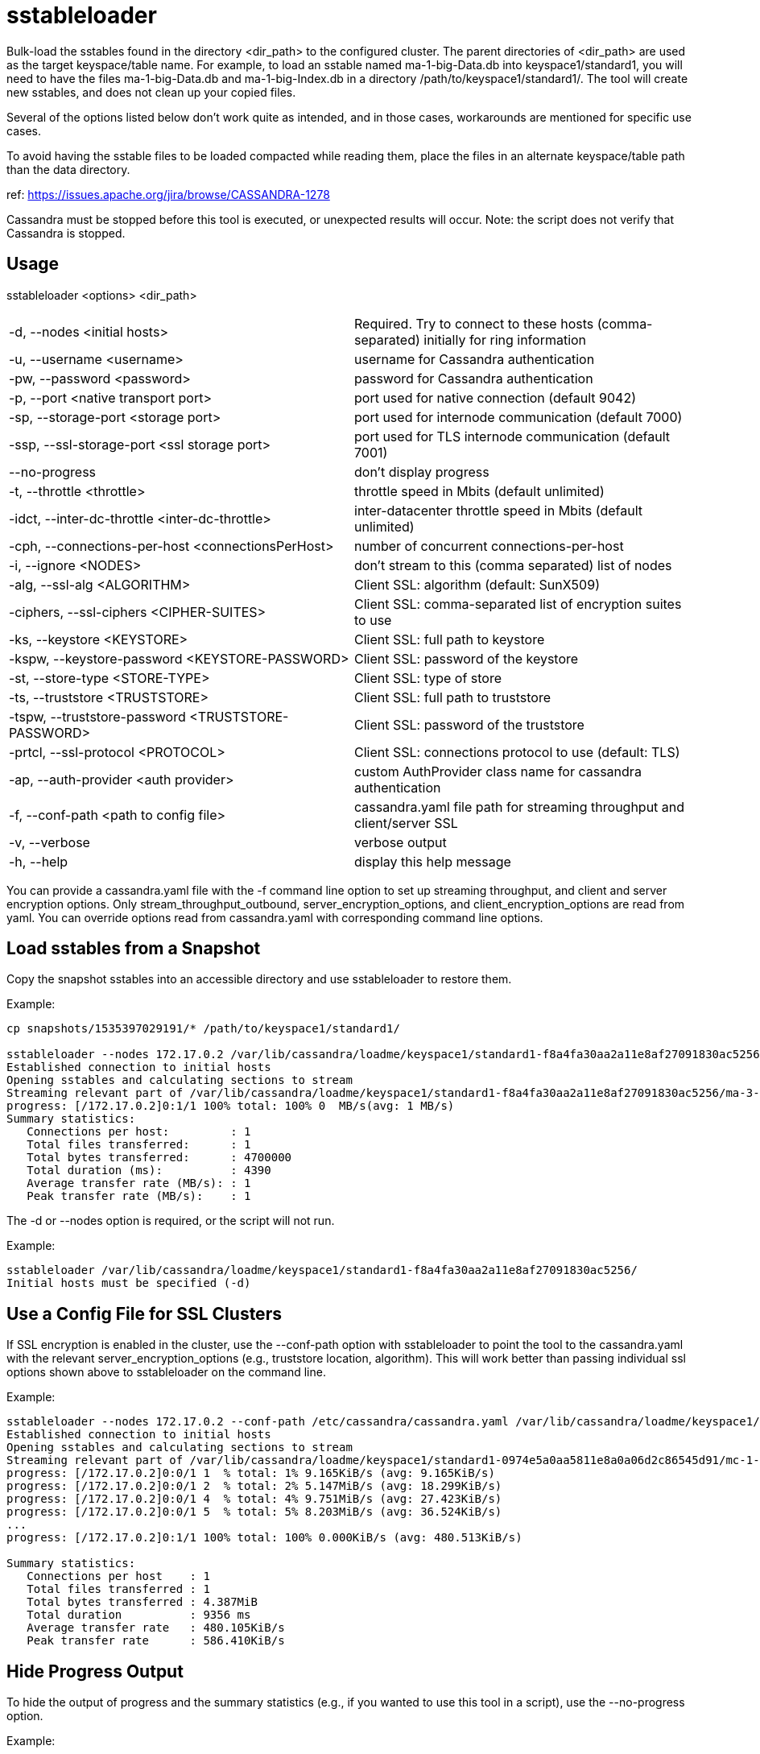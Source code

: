 = sstableloader

Bulk-load the sstables found in the directory <dir_path> to the
configured cluster. The parent directories of <dir_path> are used as the
target keyspace/table name. For example, to load an sstable named
ma-1-big-Data.db into keyspace1/standard1, you will need to have the
files ma-1-big-Data.db and ma-1-big-Index.db in a directory
/path/to/keyspace1/standard1/. The tool will create new sstables, and
does not clean up your copied files.

Several of the options listed below don't work quite as intended, and in
those cases, workarounds are mentioned for specific use cases.

To avoid having the sstable files to be loaded compacted while reading
them, place the files in an alternate keyspace/table path than the data
directory.

ref: https://issues.apache.org/jira/browse/CASSANDRA-1278

Cassandra must be stopped before this tool is executed, or unexpected
results will occur. Note: the script does not verify that Cassandra is
stopped.

== Usage

sstableloader <options> <dir_path>

[cols=",",]
|===
|-d, --nodes <initial hosts> |Required. Try to connect to these hosts
(comma-separated) initially for ring information

|-u, --username <username> |username for Cassandra authentication

|-pw, --password <password> |password for Cassandra authentication

|-p, --port <native transport port> |port used for native connection
(default 9042)

|-sp, --storage-port <storage port> |port used for internode
communication (default 7000)

|-ssp, --ssl-storage-port <ssl storage port> |port used for TLS
internode communication (default 7001)

|--no-progress |don't display progress

|-t, --throttle <throttle> |throttle speed in Mbits (default unlimited)

|-idct, --inter-dc-throttle <inter-dc-throttle> |inter-datacenter
throttle speed in Mbits (default unlimited)

|-cph, --connections-per-host <connectionsPerHost> |number of concurrent
connections-per-host

|-i, --ignore <NODES> |don't stream to this (comma separated) list of
nodes

|-alg, --ssl-alg <ALGORITHM> |Client SSL: algorithm (default: SunX509)

|-ciphers, --ssl-ciphers <CIPHER-SUITES> |Client SSL: comma-separated
list of encryption suites to use

|-ks, --keystore <KEYSTORE> |Client SSL: full path to keystore

|-kspw, --keystore-password <KEYSTORE-PASSWORD> |Client SSL: password of
the keystore

|-st, --store-type <STORE-TYPE> |Client SSL: type of store

|-ts, --truststore <TRUSTSTORE> |Client SSL: full path to truststore

|-tspw, --truststore-password <TRUSTSTORE-PASSWORD> |Client SSL:
password of the truststore

|-prtcl, --ssl-protocol <PROTOCOL> |Client SSL: connections protocol to
use (default: TLS)

|-ap, --auth-provider <auth provider> |custom AuthProvider class name
for cassandra authentication

|-f, --conf-path <path to config file> |cassandra.yaml file path for
streaming throughput and client/server SSL

|-v, --verbose |verbose output

|-h, --help |display this help message
|===

You can provide a cassandra.yaml file with the -f command line option to
set up streaming throughput, and client and server encryption options.
Only stream_throughput_outbound,
server_encryption_options, and client_encryption_options are read from
yaml. You can override options read from cassandra.yaml with
corresponding command line options.

== Load sstables from a Snapshot

Copy the snapshot sstables into an accessible directory and use
sstableloader to restore them.

Example:

....
cp snapshots/1535397029191/* /path/to/keyspace1/standard1/

sstableloader --nodes 172.17.0.2 /var/lib/cassandra/loadme/keyspace1/standard1-f8a4fa30aa2a11e8af27091830ac5256/
Established connection to initial hosts
Opening sstables and calculating sections to stream
Streaming relevant part of /var/lib/cassandra/loadme/keyspace1/standard1-f8a4fa30aa2a11e8af27091830ac5256/ma-3-big-Data.db to [/172.17.0.2]
progress: [/172.17.0.2]0:1/1 100% total: 100% 0  MB/s(avg: 1 MB/s)
Summary statistics:
   Connections per host:         : 1
   Total files transferred:      : 1
   Total bytes transferred:      : 4700000
   Total duration (ms):          : 4390
   Average transfer rate (MB/s): : 1
   Peak transfer rate (MB/s):    : 1
....

The -d or --nodes option is required, or the script will not run.

Example:

....
sstableloader /var/lib/cassandra/loadme/keyspace1/standard1-f8a4fa30aa2a11e8af27091830ac5256/
Initial hosts must be specified (-d)
....

== Use a Config File for SSL Clusters

If SSL encryption is enabled in the cluster, use the --conf-path option
with sstableloader to point the tool to the cassandra.yaml with the
relevant server_encryption_options (e.g., truststore location,
algorithm). This will work better than passing individual ssl options
shown above to sstableloader on the command line.

Example:

....
sstableloader --nodes 172.17.0.2 --conf-path /etc/cassandra/cassandra.yaml /var/lib/cassandra/loadme/keyspace1/standard1-0974e5a0aa5811e8a0a06d2c86545d91/snapshots/
Established connection to initial hosts
Opening sstables and calculating sections to stream
Streaming relevant part of /var/lib/cassandra/loadme/keyspace1/standard1-0974e5a0aa5811e8a0a06d2c86545d91/mc-1-big-Data.db  to [/172.17.0.2]
progress: [/172.17.0.2]0:0/1 1  % total: 1% 9.165KiB/s (avg: 9.165KiB/s)
progress: [/172.17.0.2]0:0/1 2  % total: 2% 5.147MiB/s (avg: 18.299KiB/s)
progress: [/172.17.0.2]0:0/1 4  % total: 4% 9.751MiB/s (avg: 27.423KiB/s)
progress: [/172.17.0.2]0:0/1 5  % total: 5% 8.203MiB/s (avg: 36.524KiB/s)
...
progress: [/172.17.0.2]0:1/1 100% total: 100% 0.000KiB/s (avg: 480.513KiB/s)

Summary statistics:
   Connections per host    : 1
   Total files transferred : 1
   Total bytes transferred : 4.387MiB
   Total duration          : 9356 ms
   Average transfer rate   : 480.105KiB/s
   Peak transfer rate      : 586.410KiB/s
....

== Hide Progress Output

To hide the output of progress and the summary statistics (e.g., if you
wanted to use this tool in a script), use the --no-progress option.

Example:

....
sstableloader --nodes 172.17.0.2 --no-progress /var/lib/cassandra/loadme/keyspace1/standard1-f8a4fa30aa2a11e8af27091830ac5256/
Established connection to initial hosts
Opening sstables and calculating sections to stream
Streaming relevant part of /var/lib/cassandra/loadme/keyspace1/standard1-f8a4fa30aa2a11e8af27091830ac5256/ma-4-big-Data.db to [/172.17.0.2]
....

== Get More Detail

Using the --verbose option will provide much more progress output.

Example:

....
sstableloader --nodes 172.17.0.2 --verbose /var/lib/cassandra/loadme/keyspace1/standard1-0974e5a0aa5811e8a0a06d2c86545d91/
Established connection to initial hosts
Opening sstables and calculating sections to stream
Streaming relevant part of /var/lib/cassandra/loadme/keyspace1/standard1-0974e5a0aa5811e8a0a06d2c86545d91/mc-1-big-Data.db  to [/172.17.0.2]
progress: [/172.17.0.2]0:0/1 1  % total: 1% 12.056KiB/s (avg: 12.056KiB/s)
progress: [/172.17.0.2]0:0/1 2  % total: 2% 9.092MiB/s (avg: 24.081KiB/s)
progress: [/172.17.0.2]0:0/1 4  % total: 4% 18.832MiB/s (avg: 36.099KiB/s)
progress: [/172.17.0.2]0:0/1 5  % total: 5% 2.253MiB/s (avg: 47.882KiB/s)
progress: [/172.17.0.2]0:0/1 7  % total: 7% 6.388MiB/s (avg: 59.743KiB/s)
progress: [/172.17.0.2]0:0/1 8  % total: 8% 14.606MiB/s (avg: 71.635KiB/s)
progress: [/172.17.0.2]0:0/1 9  % total: 9% 8.880MiB/s (avg: 83.465KiB/s)
progress: [/172.17.0.2]0:0/1 11 % total: 11% 5.217MiB/s (avg: 95.176KiB/s)
progress: [/172.17.0.2]0:0/1 12 % total: 12% 12.563MiB/s (avg: 106.975KiB/s)
progress: [/172.17.0.2]0:0/1 14 % total: 14% 2.550MiB/s (avg: 118.322KiB/s)
progress: [/172.17.0.2]0:0/1 15 % total: 15% 16.638MiB/s (avg: 130.063KiB/s)
progress: [/172.17.0.2]0:0/1 17 % total: 17% 17.270MiB/s (avg: 141.793KiB/s)
progress: [/172.17.0.2]0:0/1 18 % total: 18% 11.280MiB/s (avg: 153.452KiB/s)
progress: [/172.17.0.2]0:0/1 19 % total: 19% 2.903MiB/s (avg: 164.603KiB/s)
progress: [/172.17.0.2]0:0/1 21 % total: 21% 6.744MiB/s (avg: 176.061KiB/s)
progress: [/172.17.0.2]0:0/1 22 % total: 22% 6.011MiB/s (avg: 187.440KiB/s)
progress: [/172.17.0.2]0:0/1 24 % total: 24% 9.690MiB/s (avg: 198.920KiB/s)
progress: [/172.17.0.2]0:0/1 25 % total: 25% 11.481MiB/s (avg: 210.412KiB/s)
progress: [/172.17.0.2]0:0/1 27 % total: 27% 9.957MiB/s (avg: 221.848KiB/s)
progress: [/172.17.0.2]0:0/1 28 % total: 28% 10.270MiB/s (avg: 233.265KiB/s)
progress: [/172.17.0.2]0:0/1 29 % total: 29% 7.812MiB/s (avg: 244.571KiB/s)
progress: [/172.17.0.2]0:0/1 31 % total: 31% 14.843MiB/s (avg: 256.021KiB/s)
progress: [/172.17.0.2]0:0/1 32 % total: 32% 11.457MiB/s (avg: 267.394KiB/s)
progress: [/172.17.0.2]0:0/1 34 % total: 34% 6.550MiB/s (avg: 278.536KiB/s)
progress: [/172.17.0.2]0:0/1 35 % total: 35% 9.115MiB/s (avg: 289.782KiB/s)
progress: [/172.17.0.2]0:0/1 37 % total: 37% 11.054MiB/s (avg: 301.064KiB/s)
progress: [/172.17.0.2]0:0/1 38 % total: 38% 10.449MiB/s (avg: 312.307KiB/s)
progress: [/172.17.0.2]0:0/1 39 % total: 39% 1.646MiB/s (avg: 321.665KiB/s)
progress: [/172.17.0.2]0:0/1 41 % total: 41% 13.300MiB/s (avg: 332.872KiB/s)
progress: [/172.17.0.2]0:0/1 42 % total: 42% 14.370MiB/s (avg: 344.082KiB/s)
progress: [/172.17.0.2]0:0/1 44 % total: 44% 16.734MiB/s (avg: 355.314KiB/s)
progress: [/172.17.0.2]0:0/1 45 % total: 45% 22.245MiB/s (avg: 366.592KiB/s)
progress: [/172.17.0.2]0:0/1 47 % total: 47% 25.561MiB/s (avg: 377.882KiB/s)
progress: [/172.17.0.2]0:0/1 48 % total: 48% 24.543MiB/s (avg: 389.155KiB/s)
progress: [/172.17.0.2]0:0/1 49 % total: 49% 4.894MiB/s (avg: 399.688KiB/s)
progress: [/172.17.0.2]0:0/1 51 % total: 51% 8.331MiB/s (avg: 410.559KiB/s)
progress: [/172.17.0.2]0:0/1 52 % total: 52% 5.771MiB/s (avg: 421.150KiB/s)
progress: [/172.17.0.2]0:0/1 54 % total: 54% 8.738MiB/s (avg: 431.983KiB/s)
progress: [/172.17.0.2]0:0/1 55 % total: 55% 3.406MiB/s (avg: 441.911KiB/s)
progress: [/172.17.0.2]0:0/1 56 % total: 56% 9.791MiB/s (avg: 452.730KiB/s)
progress: [/172.17.0.2]0:0/1 58 % total: 58% 3.401MiB/s (avg: 462.545KiB/s)
progress: [/172.17.0.2]0:0/1 59 % total: 59% 5.280MiB/s (avg: 472.840KiB/s)
progress: [/172.17.0.2]0:0/1 61 % total: 61% 12.232MiB/s (avg: 483.663KiB/s)
progress: [/172.17.0.2]0:0/1 62 % total: 62% 9.258MiB/s (avg: 494.325KiB/s)
progress: [/172.17.0.2]0:0/1 64 % total: 64% 2.877MiB/s (avg: 503.640KiB/s)
progress: [/172.17.0.2]0:0/1 65 % total: 65% 7.461MiB/s (avg: 514.078KiB/s)
progress: [/172.17.0.2]0:0/1 66 % total: 66% 24.247MiB/s (avg: 525.018KiB/s)
progress: [/172.17.0.2]0:0/1 68 % total: 68% 9.348MiB/s (avg: 535.563KiB/s)
progress: [/172.17.0.2]0:0/1 69 % total: 69% 5.130MiB/s (avg: 545.563KiB/s)
progress: [/172.17.0.2]0:0/1 71 % total: 71% 19.861MiB/s (avg: 556.392KiB/s)
progress: [/172.17.0.2]0:0/1 72 % total: 72% 15.501MiB/s (avg: 567.122KiB/s)
progress: [/172.17.0.2]0:0/1 74 % total: 74% 5.031MiB/s (avg: 576.996KiB/s)
progress: [/172.17.0.2]0:0/1 75 % total: 75% 22.771MiB/s (avg: 587.813KiB/s)
progress: [/172.17.0.2]0:0/1 76 % total: 76% 22.780MiB/s (avg: 598.619KiB/s)
progress: [/172.17.0.2]0:0/1 78 % total: 78% 20.684MiB/s (avg: 609.386KiB/s)
progress: [/172.17.0.2]0:0/1 79 % total: 79% 22.920MiB/s (avg: 620.173KiB/s)
progress: [/172.17.0.2]0:0/1 81 % total: 81% 7.458MiB/s (avg: 630.333KiB/s)
progress: [/172.17.0.2]0:0/1 82 % total: 82% 22.993MiB/s (avg: 641.090KiB/s)
progress: [/172.17.0.2]0:0/1 84 % total: 84% 21.392MiB/s (avg: 651.814KiB/s)
progress: [/172.17.0.2]0:0/1 85 % total: 85% 7.732MiB/s (avg: 661.938KiB/s)
progress: [/172.17.0.2]0:0/1 86 % total: 86% 3.476MiB/s (avg: 670.892KiB/s)
progress: [/172.17.0.2]0:0/1 88 % total: 88% 19.889MiB/s (avg: 681.521KiB/s)
progress: [/172.17.0.2]0:0/1 89 % total: 89% 21.077MiB/s (avg: 692.162KiB/s)
progress: [/172.17.0.2]0:0/1 91 % total: 91% 24.062MiB/s (avg: 702.835KiB/s)
progress: [/172.17.0.2]0:0/1 92 % total: 92% 19.798MiB/s (avg: 713.431KiB/s)
progress: [/172.17.0.2]0:0/1 94 % total: 94% 17.591MiB/s (avg: 723.965KiB/s)
progress: [/172.17.0.2]0:0/1 95 % total: 95% 13.725MiB/s (avg: 734.361KiB/s)
progress: [/172.17.0.2]0:0/1 96 % total: 96% 16.737MiB/s (avg: 744.846KiB/s)
progress: [/172.17.0.2]0:0/1 98 % total: 98% 22.701MiB/s (avg: 755.443KiB/s)
progress: [/172.17.0.2]0:0/1 99 % total: 99% 18.718MiB/s (avg: 765.954KiB/s)
progress: [/172.17.0.2]0:1/1 100% total: 100% 6.613MiB/s (avg: 767.802KiB/s)
progress: [/172.17.0.2]0:1/1 100% total: 100% 0.000KiB/s (avg: 670.295KiB/s)

Summary statistics:
   Connections per host    : 1
   Total files transferred : 1
   Total bytes transferred : 4.387MiB
   Total duration          : 6706 ms
   Average transfer rate   : 669.835KiB/s
   Peak transfer rate      : 767.802KiB/s
....

== Throttling Load

To prevent the table loader from overloading the system resources, you
can throttle the process with the --throttle option. The default is
unlimited (no throttling). Throttle units are in megabits. Note that the
total duration is increased in the example below.

Example:

....
sstableloader --nodes 172.17.0.2 --throttle 1 /var/lib/cassandra/loadme/keyspace1/standard1-f8a4fa30aa2a11e8af27091830ac5256/
Established connection to initial hosts
Opening sstables and calculating sections to stream
Streaming relevant part of /var/lib/cassandra/loadme/keyspace1/standard1-f8a4fa30aa2a11e8af27091830ac5256/ma-6-big-Data.db to [/172.17.0.2]
progress: [/172.17.0.2]0:1/1 100% total: 100% 0  MB/s(avg: 0 MB/s)
Summary statistics:
   Connections per host:         : 1
   Total files transferred:      : 1
   Total bytes transferred:      : 4595705
   Total duration (ms):          : 37634
   Average transfer rate (MB/s): : 0
   Peak transfer rate (MB/s):    : 0
....

== Speeding up Load

To speed up the load process, the number of connections per host can be
increased.

Example:

....
sstableloader --nodes 172.17.0.2 --connections-per-host 100 /var/lib/cassandra/loadme/keyspace1/standard1-f8a4fa30aa2a11e8af27091830ac5256/
Established connection to initial hosts
Opening sstables and calculating sections to stream
Streaming relevant part of /var/lib/cassandra/loadme/keyspace1/standard1-f8a4fa30aa2a11e8af27091830ac5256/ma-9-big-Data.db to [/172.17.0.2]
progress: [/172.17.0.2]0:1/1 100% total: 100% 0  MB/s(avg: 1 MB/s)
Summary statistics:
   Connections per host:         : 100
   Total files transferred:      : 1
   Total bytes transferred:      : 4595705
   Total duration (ms):          : 3486
   Average transfer rate (MB/s): : 1
   Peak transfer rate (MB/s):    : 1
....

This small data set doesn't benefit much from the increase in
connections per host, but note that the total duration has decreased in
this example.
